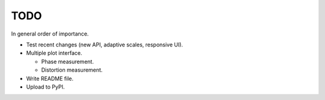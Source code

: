 TODO
====

In general order of importance.

- Test recent changes (new API, adaptive scales, responsive UI).

- Multiple plot interface.

  * Phase measurement.
  * Distortion measurement.

- Write README file.

- Upload to PyPI.
